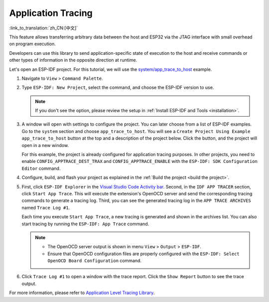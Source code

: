 Application Tracing
===================

:link_to_translation:`zh_CN:[中文]`

This feature allows transferring arbitrary data between the host and ESP32 via the JTAG interface with small overhead on program execution.

Developers can use this library to send application-specific state of execution to the host and receive commands or other types of information in the opposite direction at runtime.

Let's open an ESP-IDF project. For this tutorial, we will use the `system/app_trace_to_host <https://github.com/espressif/esp-idf/tree/master/examples/system/app_trace_to_host>`_ example.

1.  Navigate to ``View`` > ``Command Palette``.

2.  Type ``ESP-IDF: New Project``, select the command, and choose the ESP-IDF version to use.

    .. note::

        If you don't see the option, please review the setup in :ref:`Install ESP-IDF and Tools <installation>`.

3.  A window will open with settings to configure the project. You can later choose from a list of ESP-IDF examples. Go to the ``system`` section and choose ``app_trace_to_host``. You will see a ``Create Project Using Example app_trace_to_host`` button at the top and a description of the project below. Click the button, and the project will open in a new window.

    .. image:: ../../../media/tutorials/app_trace/app_tracing.png

    For this example, the project is already configured for application tracing purposes. In other projects, you need to enable ``CONFIG_APPTRACE_DEST_TRAX`` and ``CONFIG_APPTRACE_ENABLE`` with the ``ESP-IDF: SDK Configuration Editor`` command.

4.  Configure, build, and flash your project as explained in the :ref:`Build the project <build the project>`.

5.  First, click ``ESP-IDF Explorer`` in the `Visual Studio Code Activity bar <https://code.visualstudio.com/docs/getstarted/userinterface>`_. Second, in the ``IDF APP TRACER`` section, click ``Start App Trace``. This will execute the extension's OpenOCD server and send the corresponding tracing commands to generate a tracing log. Third, you can see the generated tracing log in the ``APP TRACE ARCHIVES`` named ``Trace Log #1``. 

    Each time you execute ``Start App Trace``, a new tracing is generated and shown in the archives list. You can also start tracing by running the ``ESP-IDF: App Trace`` command.

    .. note::

        * The OpenOCD server output is shown in menu ``View`` > ``Output`` > ``ESP-IDF``.
        * Ensure that OpenOCD configuration files are properly configured with the ``ESP-IDF: Select OpenOCD Board Configuration`` command.

    .. image:: ../../../media/tutorials/app_trace/start_tracing.png

6.  Click ``Trace Log #1`` to open a window with the trace report. Click the ``Show Report`` button to see the trace output.

    .. image:: ../../../media/tutorials/app_trace/trace_report.png

For more information, please refer to `Application Level Tracing Library <https://docs.espressif.com/projects/esp-idf/en/latest/esp32/api-guides/app_trace.html>`_.
